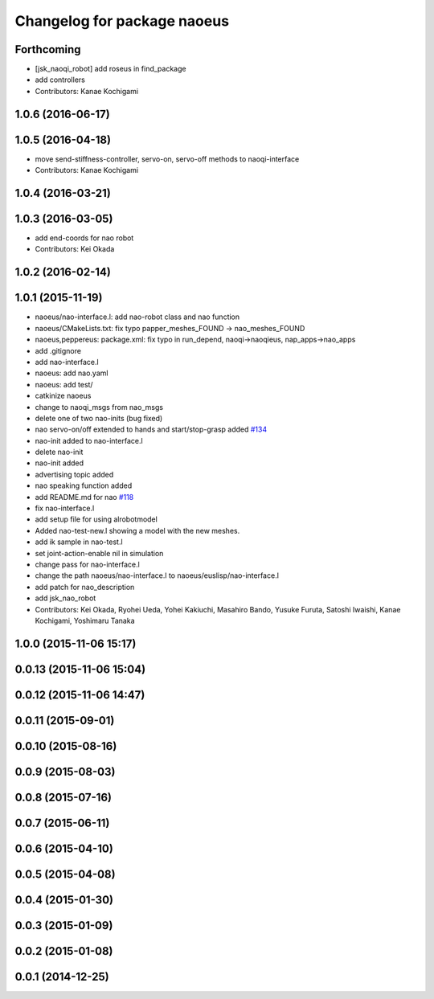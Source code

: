 ^^^^^^^^^^^^^^^^^^^^^^^^^^^^
Changelog for package naoeus
^^^^^^^^^^^^^^^^^^^^^^^^^^^^

Forthcoming
-----------
* [jsk_naoqi_robot] add roseus in find_package
* add controllers
* Contributors: Kanae Kochigami

1.0.6 (2016-06-17)
------------------

1.0.5 (2016-04-18)
------------------
* move send-stiffness-controller, servo-on, servo-off methods to naoqi-interface
* Contributors: Kanae Kochigami

1.0.4 (2016-03-21)
------------------

1.0.3 (2016-03-05)
------------------
* add end-coords for nao robot
* Contributors: Kei Okada

1.0.2 (2016-02-14)
------------------

1.0.1 (2015-11-19)
------------------
* naoeus/nao-interface.l: add nao-robot class and nao function
* naoeus/CMakeLists.txt: fix typo papper_meshes_FOUND -> nao_meshes_FOUND
* naoeus,peppereus: package.xml: fix typo in run_depend, naoqi->naoqieus, nap_apps->nao_apps
* add .gitignore
* add nao-interface.l
* naoeus: add nao.yaml
* naoeus: add test/
* catkinize naoeus
* change to naoqi_msgs from nao_msgs
* delete one of two nao-inits (bug fixed)
* nao servo-on/off extended to hands and start/stop-grasp added `#134 <https://github.com/jsk-ros-pkg/jsk_robot/issues/134>`_ 
* nao-init added to nao-interface.l
* delete nao-init
* nao-init added
* advertising topic added
* nao speaking function added
* add README.md for nao `#118 <https://github.com/jsk-ros-pkg/jsk_robot/issues/118>`_ 
* fix nao-interface.l
* add setup file for using alrobotmodel
* Added nao-test-new.l showing a model with the new meshes.
* add ik sample in nao-test.l
* set joint-action-enable nil in simulation
* change pass for nao-interface.l
* change the path naoeus/nao-interface.l to naoeus/euslisp/nao-interface.l
* add patch for nao_description
* add jsk_nao_robot
* Contributors: Kei Okada, Ryohei Ueda, Yohei Kakiuchi, Masahiro Bando, Yusuke Furuta, Satoshi Iwaishi, Kanae Kochigami, Yoshimaru Tanaka


1.0.0 (2015-11-06 15:17)
------------------------

0.0.13 (2015-11-06 15:04)
-------------------------

0.0.12 (2015-11-06 14:47)
-------------------------

0.0.11 (2015-09-01)
-------------------

0.0.10 (2015-08-16)
-------------------

0.0.9 (2015-08-03)
------------------

0.0.8 (2015-07-16)
------------------

0.0.7 (2015-06-11)
------------------

0.0.6 (2015-04-10)
------------------

0.0.5 (2015-04-08)
------------------

0.0.4 (2015-01-30)
------------------

0.0.3 (2015-01-09)
------------------

0.0.2 (2015-01-08)
------------------

0.0.1 (2014-12-25)
------------------
